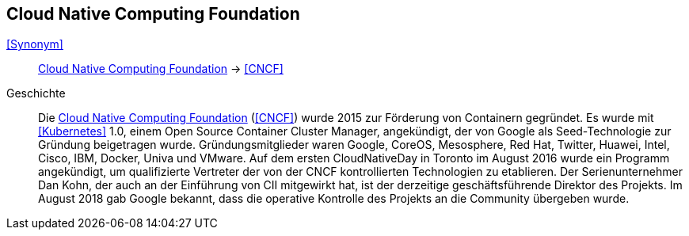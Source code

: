 == Cloud Native Computing Foundation
<<Synonym>>:: <<Cloud Native Computing Foundation>> -> <<CNCF>>

Geschichte::
Die <<Cloud Native Computing Foundation>> (<<CNCF>>) wurde 2015 zur Förderung von Containern gegründet. Es wurde mit <<Kubernetes>> 1.0, einem Open Source Container Cluster Manager, angekündigt, der von Google als Seed-Technologie zur Gründung beigetragen wurde. Gründungsmitglieder waren Google, CoreOS, Mesosphere, Red Hat, Twitter, Huawei, Intel, Cisco, IBM, Docker, Univa und VMware. Auf dem ersten CloudNativeDay in Toronto im August 2016 wurde ein Programm angekündigt, um qualifizierte Vertreter der von der CNCF kontrollierten Technologien zu etablieren. Der Serienunternehmer Dan Kohn, der auch an der Einführung von CII mitgewirkt hat, ist der derzeitige geschäftsführende Direktor des Projekts. Im August 2018 gab Google bekannt, dass die operative Kontrolle des Projekts an die Community übergeben wurde.